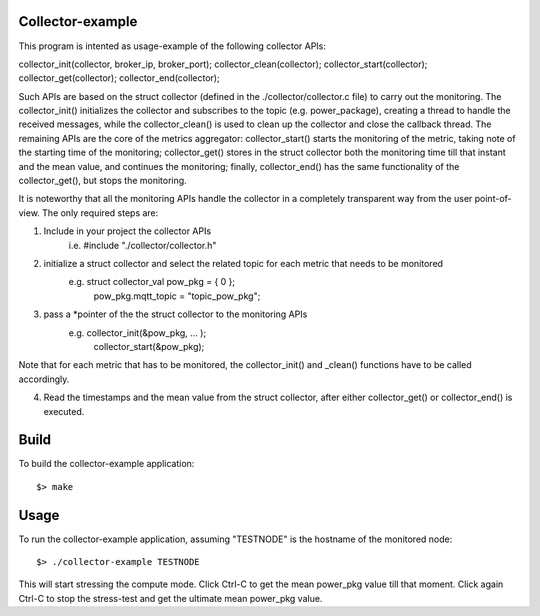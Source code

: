 Collector-example
=================
This program is intented as usage-example of the following collector APIs:

collector_init(collector, broker_ip, broker_port);
collector_clean(collector);
collector_start(collector);
collector_get(collector);
collector_end(collector);

Such APIs are based on the struct collector (defined in the ./collector/collector.c file) to carry out the monitoring. The collector_init() initializes the collector and subscribes to the topic (e.g. power_package), creating a thread to handle the received messages, while the collector_clean() is used to clean up the collector and close the callback thread. The remaining APIs are the core of the metrics aggregator: collector_start() starts the monitoring of the metric, taking note of the starting time of the monitoring; collector_get() stores in the struct collector both the monitoring time till that instant and the mean value, and continues the monitoring; finally, collector_end() has the same functionality of the collector_get(), but stops the monitoring. 

It is noteworthy that all the monitoring APIs handle the collector in a completely transparent way from the user point-of-view. The only required steps are::

1. Include in your project the collector APIs 
      i.e.	#include "./collector/collector.h"

2. initialize a struct collector and select the related topic for each metric that needs to be monitored
      e.g.	struct collector_val pow_pkg = { 0 }; 
		      pow_pkg.mqtt_topic = "topic_pow_pkg";

3. pass a *pointer of the the struct collector to the monitoring APIs
      e.g.	collector_init(&pow_pkg, … );
		      collector_start(&pow_pkg);

Note that for each metric that has to be monitored, the collector_init() and _clean() functions have to be called accordingly.

4. Read the timestamps and the mean value from the struct collector, after either collector_get() or collector_end() is executed.



Build
=====
To build the collector-example application::

$> make


Usage
=====
To run the collector-example application, assuming "TESTNODE" is the hostname of the monitored node::

$> ./collector-example TESTNODE


This will start stressing the compute mode. 
Click Ctrl-C to get the mean power_pkg value till that moment.
Click again Ctrl-C to stop the stress-test and get the ultimate mean power_pkg value.
